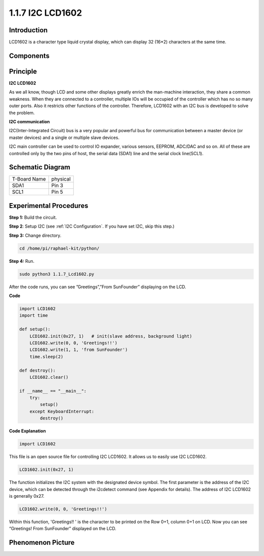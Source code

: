 1.1.7 I2C LCD1602
======================

Introduction
------------------

LCD1602 is a character type liquid crystal display, which can display 32
(16*2) characters at the same time.

Components
-------------------

.. image:: media/list_i2c_lcd.png

Principle
-----------

**I2C LCD1602**

As we all know, though LCD and some other displays greatly enrich the
man-machine interaction, they share a common weakness. When they are
connected to a controller, multiple IOs will be occupied of the
controller which has no so many outer ports. Also it restricts other
functions of the controller. Therefore, LCD1602 with an I2C bus is
developed to solve the problem.

.. image:: media/i2c_lcd.png

**I2C communication**

I2C(Inter-Integrated Circuit) bus is a very popular and powerful bus for
communication between a master device (or master devices) and a single
or multiple slave devices.

I2C main controller can be used to control IO expander, various sensors,
EEPROM, ADC/DAC and so on. All of these are controlled only by the two
pins of host, the serial data (SDA1) line and the serial clock
line(SCL1).


Schematic Diagram
---------------------

============ ========
T-Board Name physical
SDA1         Pin 3
SCL1         Pin 5
============ ========

.. image:: media/schematic_i2c_lcd.png


Experimental Procedures
-----------------------------

**Step 1:** Build the circuit.

.. image:: media/image96.png


**Step 2**: Setup I2C (see :ref:`I2C Configuration`. If you have set I2C, skip this step.)

**Step 3:** Change directory.

.. code-block::

    cd /home/pi/raphael-kit/python/

**Step 4:** Run.

.. code-block::

    sudo python3 1.1.7_Lcd1602.py

After the code runs, you can see ”Greetings”,”From SunFounder” displaying on the LCD.

**Code** 

.. code-block:: python

    import LCD1602
    import time

    def setup():
        LCD1602.init(0x27, 1)   # init(slave address, background light)
        LCD1602.write(0, 0, 'Greetings!!')
        LCD1602.write(1, 1, 'from SunFounder')
        time.sleep(2)

    def destroy():
        LCD1602.clear()

    if __name__ == "__main__":
        try:
            setup()
        except KeyboardInterrupt:
            destroy()



**Code Explanation**

.. code-block:: python

    import LCD1602

This file is an open source file for controlling I2C LCD1602. It allows us to easily use I2C LCD1602.

.. code-block:: python

    LCD1602.init(0x27, 1) 

The function initializes the I2C system with the designated device symbol. The first parameter is the address of the I2C device, which can be detected through the i2cdetect command (see Appendix for details). The address of I2C LCD1602 is generally 0x27.

.. code-block:: python

    LCD1602.write(0, 0, 'Greetings!!')

Within this function, 'Greetings!! ' is the character to be printed on the Row 0+1, column 0+1 on LCD. 
Now you can see “Greetings! From SunFounder” displayed on the LCD.

Phenomenon Picture
--------------------------

.. image:: media/image97.jpeg
